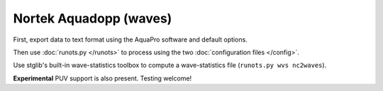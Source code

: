 Nortek Aquadopp (waves)
***********************

First, export data to text format using the AquaPro software and default options.

Then use :doc:`runots.py </runots>` to process using the two :doc:`configuration files </config>`.

Use stglib's built-in wave-statistics toolbox to compute a wave-statistics file (``runots.py wvs nc2waves``).

**Experimental** PUV support is also present. Testing welcome!
